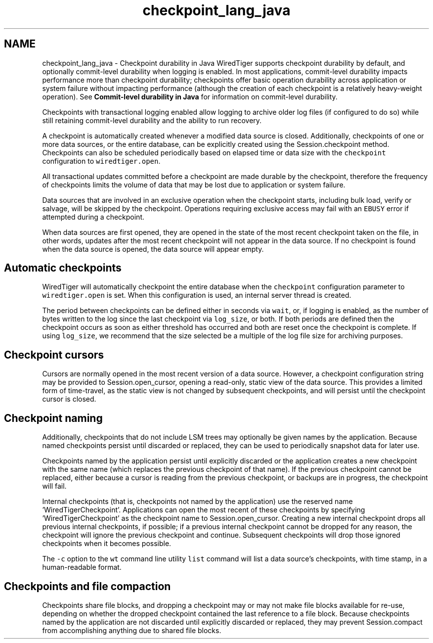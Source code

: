 .TH "checkpoint_lang_java" 3 "Fri Oct 7 2016" "Version Version 2.8.1" "WiredTiger" \" -*- nroff -*-
.ad l
.nh
.SH NAME
checkpoint_lang_java \- Checkpoint durability in Java 
WiredTiger supports checkpoint durability by default, and optionally commit-level durability when logging is enabled\&. In most applications, commit-level durability impacts performance more than checkpoint durability; checkpoints offer basic operation durability across application or system failure without impacting performance (although the creation of each checkpoint is a relatively heavy-weight operation)\&. See \fBCommit-level durability in Java\fP for information on commit-level durability\&.
.PP
Checkpoints with transactional logging enabled allow logging to archive older log files (if configured to do so) while still retaining commit-level durability and the ability to run recovery\&.
.PP
A checkpoint is automatically created whenever a modified data source is closed\&. Additionally, checkpoints of one or more data sources, or the entire database, can be explicitly created using the Session\&.checkpoint method\&. Checkpoints can also be scheduled periodically based on elapsed time or data size with the \fCcheckpoint\fP configuration to \fCwiredtiger\&.open\fP\&.
.PP
All transactional updates committed before a checkpoint are made durable by the checkpoint, therefore the frequency of checkpoints limits the volume of data that may be lost due to application or system failure\&.
.PP
Data sources that are involved in an exclusive operation when the checkpoint starts, including bulk load, verify or salvage, will be skipped by the checkpoint\&. Operations requiring exclusive access may fail with an \fCEBUSY\fP error if attempted during a checkpoint\&.
.PP
When data sources are first opened, they are opened in the state of the most recent checkpoint taken on the file, in other words, updates after the most recent checkpoint will not appear in the data source\&. If no checkpoint is found when the data source is opened, the data source will appear empty\&.
.SH "Automatic checkpoints"
.PP
WiredTiger will automatically checkpoint the entire database when the \fCcheckpoint\fP configuration parameter to \fCwiredtiger\&.open\fP is set\&. When this configuration is used, an internal server thread is created\&.
.PP
The period between checkpoints can be defined either in seconds via \fCwait\fP, or, if logging is enabled, as the number of bytes written to the log since the last checkpoint via \fClog_size\fP, or both\&. If both periods are defined then the checkpoint occurs as soon as either threshold has occurred and both are reset once the checkpoint is complete\&. If using \fClog_size\fP, we recommend that the size selected be a multiple of the log file size for archiving purposes\&.
.SH "Checkpoint cursors"
.PP
Cursors are normally opened in the most recent version of a data source\&. However, a checkpoint configuration string may be provided to Session\&.open_cursor, opening a read-only, static view of the data source\&. This provides a limited form of time-travel, as the static view is not changed by subsequent checkpoints, and will persist until the checkpoint cursor is closed\&.
.SH "Checkpoint naming"
.PP
Additionally, checkpoints that do not include LSM trees may optionally be given names by the application\&. Because named checkpoints persist until discarded or replaced, they can be used to periodically snapshot data for later use\&.
.PP
Checkpoints named by the application persist until explicitly discarded or the application creates a new checkpoint with the same name (which replaces the previous checkpoint of that name)\&. If the previous checkpoint cannot be replaced, either because a cursor is reading from the previous checkpoint, or backups are in progress, the checkpoint will fail\&.
.PP
Internal checkpoints (that is, checkpoints not named by the application) use the reserved name 'WiredTigerCheckpoint'\&. Applications can open the most recent of these checkpoints by specifying 'WiredTigerCheckpoint' as the checkpoint name to Session\&.open_cursor\&. Creating a new internal checkpoint drops all previous internal checkpoints, if possible; if a previous internal checkpoint cannot be dropped for any reason, the checkpoint will ignore the previous checkpoint and continue\&. Subsequent checkpoints will drop those ignored checkpoints when it becomes possible\&.
.PP
The \fC-c\fP option to the \fCwt\fP command line utility \fClist\fP command will list a data source's checkpoints, with time stamp, in a human-readable format\&.
.SH "Checkpoints and file compaction"
.PP
Checkpoints share file blocks, and dropping a checkpoint may or may not make file blocks available for re-use, depending on whether the dropped checkpoint contained the last reference to a file block\&. Because checkpoints named by the application are not discarded until explicitly discarded or replaced, they may prevent Session\&.compact from accomplishing anything due to shared file blocks\&. 
